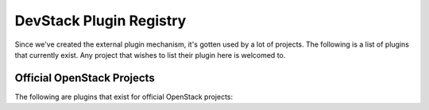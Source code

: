 ..
  Note to reviewers: the intent of this file is to be easy for
  community members to update. As such fast approving (single core +2)
  is fine as long as you've identified that the plugin listed actually exists.

==========================
 DevStack Plugin Registry
==========================

Since we've created the external plugin mechanism, it's gotten used by
a lot of projects. The following is a list of plugins that currently
exist. Any project that wishes to list their plugin here is welcomed
to.

Official OpenStack Projects
===========================

The following are plugins that exist for official OpenStack projects:

.. csv-table:: Devstack Plugins
   :file: plugins.csv

